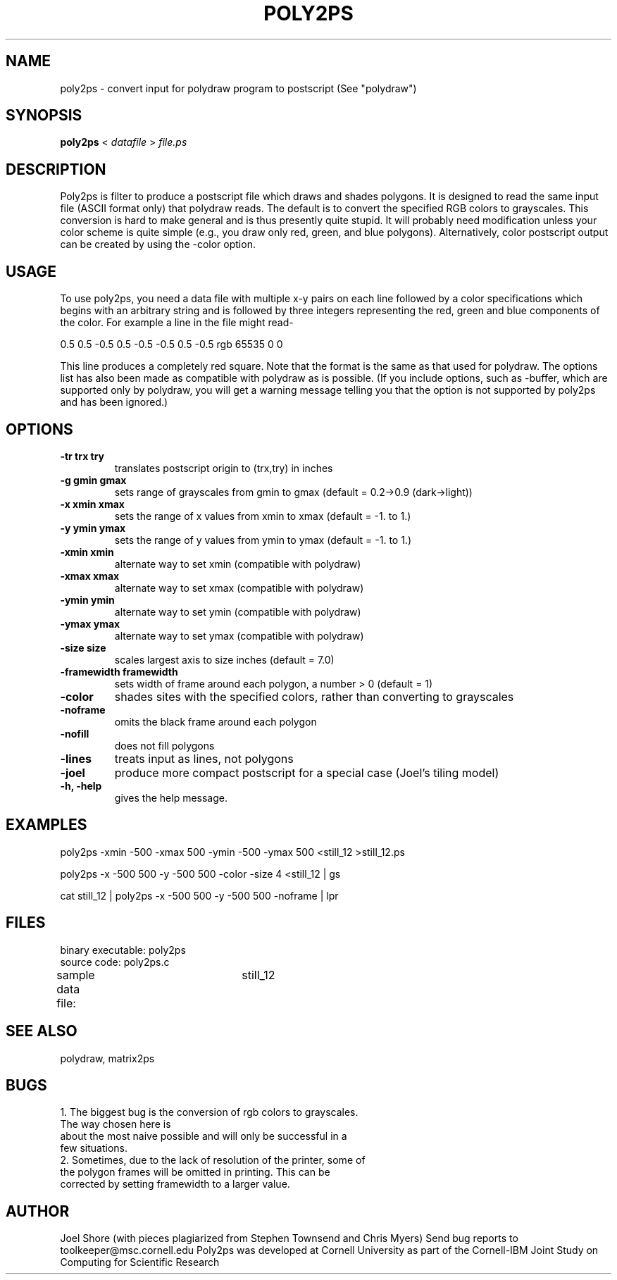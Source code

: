 .hy 0
.TH POLY2PS 1 "14 May 1991"
.ad

.SH NAME
poly2ps - convert input for polydraw program to postscript (See "polydraw")


.SH SYNOPSIS
.B poly2ps
< 
.I datafile
>
.I file.ps

.SH DESCRIPTION
Poly2ps is filter to produce a postscript file which draws and shades polygons.
It is designed to read the same input file (ASCII format only) that polydraw
reads.  The default is to convert the specified RGB colors to grayscales.
This conversion is hard to make general and is thus presently quite
stupid.  It will probably need modification unless your color scheme is quite
simple (e.g., you draw only red, green, and blue polygons).  Alternatively, 
color postscript output can be created by using the -color option.

.SH USAGE
To use poly2ps, you need a data file with multiple x-y pairs on each line followed
by a color specifications which begins with an arbitrary string and is followed
by three integers representing the red, green and blue components of the color.  
For example a line in the file might read-

0.5 0.5 -0.5 0.5 -0.5 -0.5 0.5 -0.5 rgb 65535 0 0

This line produces a completely red square.  Note that the format is the same
as that used for polydraw.  The options list has also been made as compatible
with polydraw as is possible.  (If you include options, such as
-buffer, which are supported only by polydraw, you will get a warning message
telling you that the option is not supported by poly2ps and has been ignored.)

.SH OPTIONS
.TP
.B \-tr trx try
translates postscript origin to (trx,try) in inches
.TP
.B \-g gmin gmax
sets range of grayscales from gmin to gmax (default = 0.2->0.9 (dark->light))
.TP
.B  \-x xmin xmax
sets the range of x values from xmin to xmax (default = -1. to 1.)
.TP
.B  \-y ymin ymax
sets the range of y values from ymin to ymax (default = -1. to 1.)
.TP
.B  \-xmin xmin 
alternate way to set xmin (compatible with polydraw)
.TP
.B  \-xmax xmax 
alternate way to set xmax (compatible with polydraw)
.TP
.B  \-ymin ymin 
alternate way to set ymin (compatible with polydraw)
.TP
.B  \-ymax ymax 
alternate way to set ymax (compatible with polydraw)
.TP
.B \-size size
scales largest axis to size inches (default = 7.0)
.TP
.B \-framewidth framewidth
sets width of frame around each polygon, a number > 0 (default = 1)
.TP
.B  \-color
shades sites with the specified colors, rather than converting to grayscales
.TP
.B  \-noframe
omits the black frame around each polygon
.TP
.B  \-nofill
does not fill polygons
.TP
.B  \-lines
treats input as lines, not polygons
.TP
.B  \-joel
produce more compact postscript for a special case (Joel's tiling model)
.TP
.B \-h, -help
gives the help message.

.SH EXAMPLES
poly2ps -xmin -500 -xmax 500 -ymin -500 -ymax 500 <still_12 >still_12.ps

poly2ps -x -500 500 -y -500 500 -color -size 4 <still_12 | gs
   
cat still_12 | poly2ps -x -500 500 -y -500 500 -noframe | lpr

.SH FILES
binary executable:	poly2ps 	
.nf
source code:	poly2ps.c

sample data file:	still_12
.fi

.SH "SEE ALSO"
polydraw, matrix2ps

.SH BUGS
.nf
1. The biggest bug is the conversion of rgb colors to grayscales.  
   The way chosen here is 
   about the most naive possible and will only be successful in a 
   few situations.
2. Sometimes, due to the lack of resolution of the printer, some of 
   the polygon frames will be omitted in printing.  This can be 
   corrected by setting framewidth to a larger value.

.SH AUTHOR
Joel Shore (with pieces plagiarized from Stephen Townsend and Chris Myers)
.sp1
Send bug reports to toolkeeper@msc.cornell.edu
.sp1
Poly2ps was developed at Cornell University as part of the Cornell-IBM Joint
Study on Computing for Scientific Research
